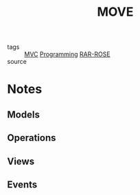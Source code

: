 #+TITLE: MOVE
#+ROAM_ALIAS:
#+TAGS: programming, code, software engineering, files, hierarchy

- tags   :: [[file:20200225142745_mvc.org][MVC]] [[file:20200225142822_programming.org][Programming]] [[file:20200419013425-rar_rose.org][RAR-ROSE]]
- source ::


* Notes
** Models
** Operations
** Views
** Events
